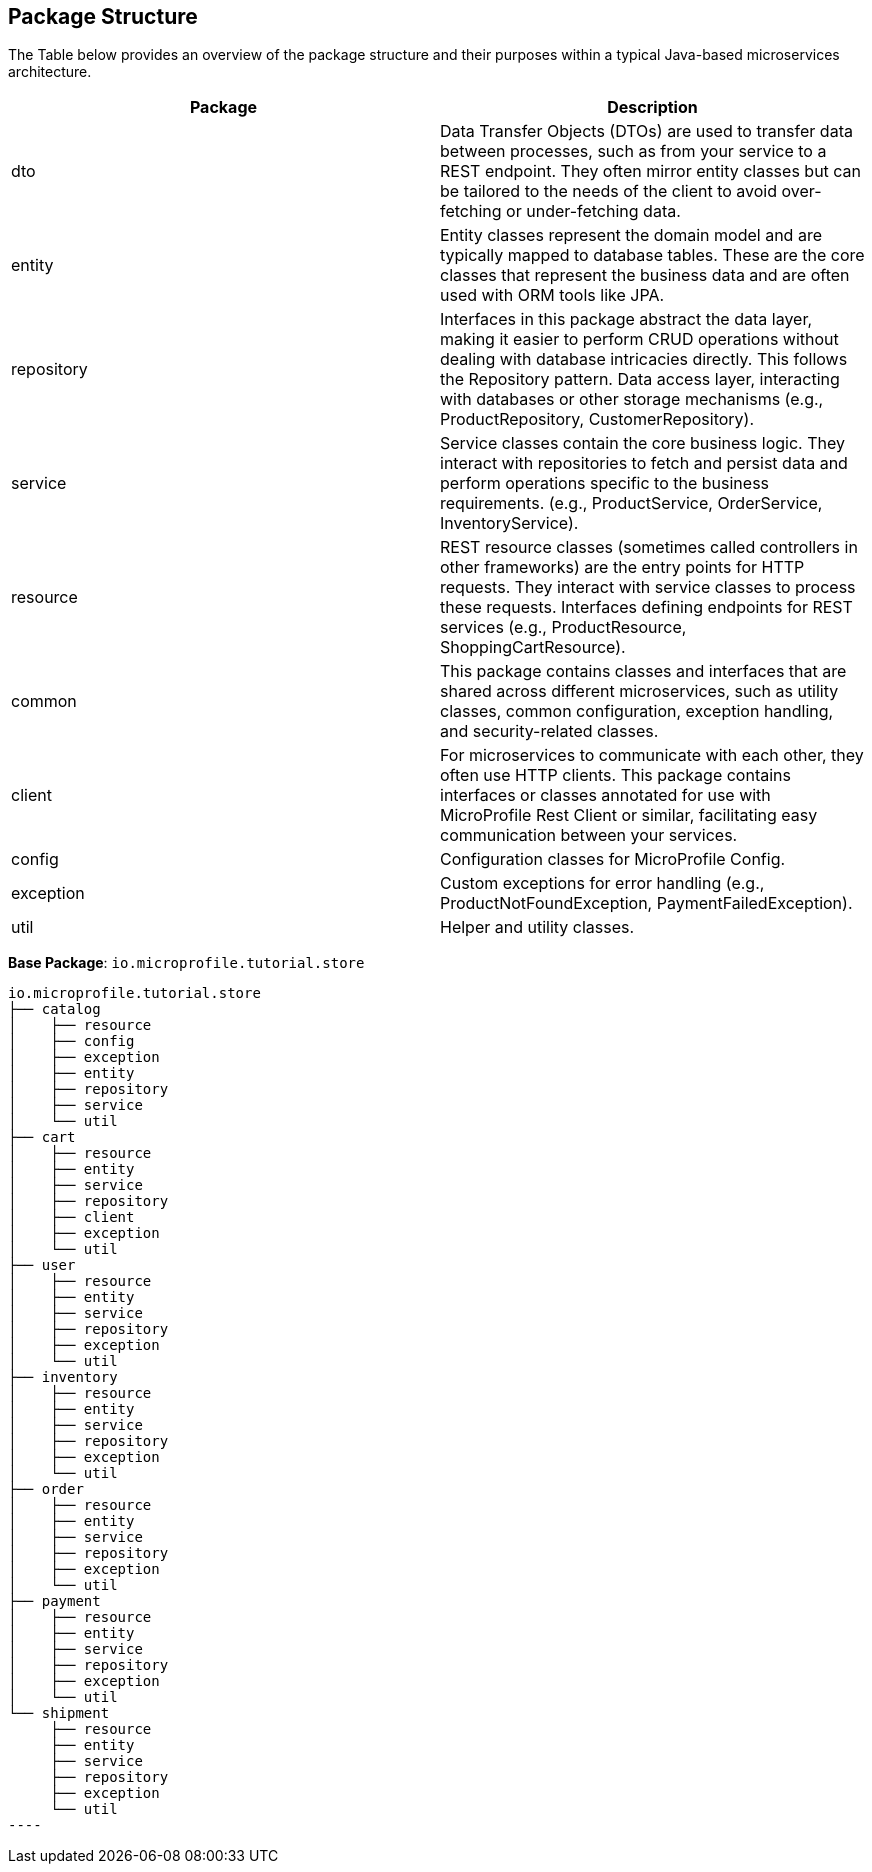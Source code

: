 == Package Structure 

The Table below provides an overview of the package structure and their purposes within a typical Java-based 
microservices architecture.
  
[options="header"]
|===
|Package |Description

|dto
|Data Transfer Objects (DTOs) are used to transfer data between processes, such as from your service to a REST endpoint. They often mirror entity classes but can be tailored to the needs of the client to avoid over-fetching or under-fetching data.

|entity
|Entity classes represent the domain model and are typically mapped to database tables. These are the core classes that represent the business data and are often used with ORM tools like JPA.

|repository
|Interfaces in this package abstract the data layer, making it easier to perform CRUD operations without dealing with database intricacies directly. This follows the Repository pattern. Data access layer, interacting with databases or other storage mechanisms (e.g., ProductRepository, CustomerRepository).

|service
|Service classes contain the core business logic. They interact with repositories to fetch and persist data and perform operations specific to the business requirements. (e.g., ProductService, OrderService, InventoryService).

|resource
|REST resource classes (sometimes called controllers in other frameworks) are the entry points for HTTP requests. They interact with service classes to process these requests. Interfaces defining endpoints for REST services (e.g., ProductResource, ShoppingCartResource).

|common
|This package contains classes and interfaces that are shared across different microservices, such as utility classes, common configuration, exception handling, and security-related classes.

|client
|For microservices to communicate with each other, they often use HTTP clients. This package contains interfaces or classes annotated for use with MicroProfile Rest Client or similar, facilitating easy communication between your services.

|config
|Configuration classes for MicroProfile Config.

|exception
|Custom exceptions for error handling (e.g., ProductNotFoundException, PaymentFailedException).

|util
|Helper and utility classes.
|===


*Base Package*: `io.microprofile.tutorial.store`

[source, plaintext]
io.microprofile.tutorial.store
├── catalog
│    ├── resource
│    ├── config
│    ├── exception
│    ├── entity
│    ├── repository
│    ├── service
│    └── util
├── cart
│    ├── resource
│    ├── entity
│    ├── service
│    ├── repository
│    ├── client
│    ├── exception
│    └── util
├── user
│    ├── resource
│    ├── entity
│    ├── service
│    ├── repository
│    ├── exception
│    └── util
├── inventory
│    ├── resource
│    ├── entity
│    ├── service
│    ├── repository
│    ├── exception
│    └── util
├── order
│    ├── resource
│    ├── entity
│    ├── service
│    ├── repository
│    ├── exception
│    └── util
├── payment
│    ├── resource
│    ├── entity
│    ├── service
│    ├── repository
│    ├── exception
│    └── util
└── shipment
     ├── resource
     ├── entity
     ├── service
     ├── repository
     ├── exception
     └── util
----

